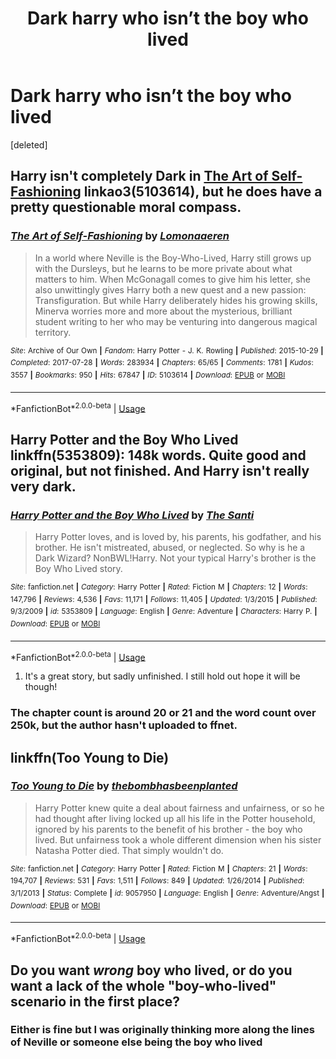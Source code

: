 #+TITLE: Dark harry who isn’t the boy who lived

* Dark harry who isn’t the boy who lived
:PROPERTIES:
:Score: 8
:DateUnix: 1546615676.0
:DateShort: 2019-Jan-04
:FlairText: Request
:END:
[deleted]


** Harry isn't completely Dark in [[https://archiveofourown.org/works/5103614][The Art of Self-Fashioning]] linkao3(5103614), but he does have a pretty questionable moral compass.
:PROPERTIES:
:Author: siderumincaelo
:Score: 6
:DateUnix: 1546621440.0
:DateShort: 2019-Jan-04
:END:

*** [[https://archiveofourown.org/works/5103614][*/The Art of Self-Fashioning/*]] by [[https://www.archiveofourown.org/users/Lomonaaeren/pseuds/Lomonaaeren][/Lomonaaeren/]]

#+begin_quote
  In a world where Neville is the Boy-Who-Lived, Harry still grows up with the Dursleys, but he learns to be more private about what matters to him. When McGonagall comes to give him his letter, she also unwittingly gives Harry both a new quest and a new passion: Transfiguration. But while Harry deliberately hides his growing skills, Minerva worries more and more about the mysterious, brilliant student writing to her who may be venturing into dangerous magical territory.
#+end_quote

^{/Site/:} ^{Archive} ^{of} ^{Our} ^{Own} ^{*|*} ^{/Fandom/:} ^{Harry} ^{Potter} ^{-} ^{J.} ^{K.} ^{Rowling} ^{*|*} ^{/Published/:} ^{2015-10-29} ^{*|*} ^{/Completed/:} ^{2017-07-28} ^{*|*} ^{/Words/:} ^{283934} ^{*|*} ^{/Chapters/:} ^{65/65} ^{*|*} ^{/Comments/:} ^{1781} ^{*|*} ^{/Kudos/:} ^{3557} ^{*|*} ^{/Bookmarks/:} ^{950} ^{*|*} ^{/Hits/:} ^{67847} ^{*|*} ^{/ID/:} ^{5103614} ^{*|*} ^{/Download/:} ^{[[https://archiveofourown.org/downloads/Lo/Lomonaaeren/5103614/The%20Art%20of%20SelfFashioning.epub?updated_at=1542166402][EPUB]]} ^{or} ^{[[https://archiveofourown.org/downloads/Lo/Lomonaaeren/5103614/The%20Art%20of%20SelfFashioning.mobi?updated_at=1542166402][MOBI]]}

--------------

*FanfictionBot*^{2.0.0-beta} | [[https://github.com/tusing/reddit-ffn-bot/wiki/Usage][Usage]]
:PROPERTIES:
:Author: FanfictionBot
:Score: 2
:DateUnix: 1546621456.0
:DateShort: 2019-Jan-04
:END:


** Harry Potter and the Boy Who Lived linkffn(5353809): 148k words. Quite good and original, but not finished. And Harry isn't really very dark.
:PROPERTIES:
:Author: TheJayEye
:Score: 4
:DateUnix: 1546618876.0
:DateShort: 2019-Jan-04
:END:

*** [[https://www.fanfiction.net/s/5353809/1/][*/Harry Potter and the Boy Who Lived/*]] by [[https://www.fanfiction.net/u/1239654/The-Santi][/The Santi/]]

#+begin_quote
  Harry Potter loves, and is loved by, his parents, his godfather, and his brother. He isn't mistreated, abused, or neglected. So why is he a Dark Wizard? NonBWL!Harry. Not your typical Harry's brother is the Boy Who Lived story.
#+end_quote

^{/Site/:} ^{fanfiction.net} ^{*|*} ^{/Category/:} ^{Harry} ^{Potter} ^{*|*} ^{/Rated/:} ^{Fiction} ^{M} ^{*|*} ^{/Chapters/:} ^{12} ^{*|*} ^{/Words/:} ^{147,796} ^{*|*} ^{/Reviews/:} ^{4,536} ^{*|*} ^{/Favs/:} ^{11,171} ^{*|*} ^{/Follows/:} ^{11,405} ^{*|*} ^{/Updated/:} ^{1/3/2015} ^{*|*} ^{/Published/:} ^{9/3/2009} ^{*|*} ^{/id/:} ^{5353809} ^{*|*} ^{/Language/:} ^{English} ^{*|*} ^{/Genre/:} ^{Adventure} ^{*|*} ^{/Characters/:} ^{Harry} ^{P.} ^{*|*} ^{/Download/:} ^{[[http://www.ff2ebook.com/old/ffn-bot/index.php?id=5353809&source=ff&filetype=epub][EPUB]]} ^{or} ^{[[http://www.ff2ebook.com/old/ffn-bot/index.php?id=5353809&source=ff&filetype=mobi][MOBI]]}

--------------

*FanfictionBot*^{2.0.0-beta} | [[https://github.com/tusing/reddit-ffn-bot/wiki/Usage][Usage]]
:PROPERTIES:
:Author: FanfictionBot
:Score: 2
:DateUnix: 1546618892.0
:DateShort: 2019-Jan-04
:END:

**** It's a great story, but sadly unfinished. I still hold out hope it will be though!
:PROPERTIES:
:Author: TheKnightRadiant
:Score: 3
:DateUnix: 1546622956.0
:DateShort: 2019-Jan-04
:END:


*** The chapter count is around 20 or 21 and the word count over 250k, but the author hasn't uploaded to ffnet.
:PROPERTIES:
:Author: avittamboy
:Score: 1
:DateUnix: 1546647421.0
:DateShort: 2019-Jan-05
:END:


** linkffn(Too Young to Die)
:PROPERTIES:
:Score: 3
:DateUnix: 1546622638.0
:DateShort: 2019-Jan-04
:END:

*** [[https://www.fanfiction.net/s/9057950/1/][*/Too Young to Die/*]] by [[https://www.fanfiction.net/u/4573056/thebombhasbeenplanted][/thebombhasbeenplanted/]]

#+begin_quote
  Harry Potter knew quite a deal about fairness and unfairness, or so he had thought after living locked up all his life in the Potter household, ignored by his parents to the benefit of his brother - the boy who lived. But unfairness took a whole different dimension when his sister Natasha Potter died. That simply wouldn't do.
#+end_quote

^{/Site/:} ^{fanfiction.net} ^{*|*} ^{/Category/:} ^{Harry} ^{Potter} ^{*|*} ^{/Rated/:} ^{Fiction} ^{M} ^{*|*} ^{/Chapters/:} ^{21} ^{*|*} ^{/Words/:} ^{194,707} ^{*|*} ^{/Reviews/:} ^{531} ^{*|*} ^{/Favs/:} ^{1,511} ^{*|*} ^{/Follows/:} ^{849} ^{*|*} ^{/Updated/:} ^{1/26/2014} ^{*|*} ^{/Published/:} ^{3/1/2013} ^{*|*} ^{/Status/:} ^{Complete} ^{*|*} ^{/id/:} ^{9057950} ^{*|*} ^{/Language/:} ^{English} ^{*|*} ^{/Genre/:} ^{Adventure/Angst} ^{*|*} ^{/Download/:} ^{[[http://www.ff2ebook.com/old/ffn-bot/index.php?id=9057950&source=ff&filetype=epub][EPUB]]} ^{or} ^{[[http://www.ff2ebook.com/old/ffn-bot/index.php?id=9057950&source=ff&filetype=mobi][MOBI]]}

--------------

*FanfictionBot*^{2.0.0-beta} | [[https://github.com/tusing/reddit-ffn-bot/wiki/Usage][Usage]]
:PROPERTIES:
:Author: FanfictionBot
:Score: 1
:DateUnix: 1546622658.0
:DateShort: 2019-Jan-04
:END:


** Do you want /wrong/ boy who lived, or do you want a lack of the whole "boy-who-lived" scenario in the first place?
:PROPERTIES:
:Author: Murphy540
:Score: 2
:DateUnix: 1546626767.0
:DateShort: 2019-Jan-04
:END:

*** Either is fine but I was originally thinking more along the lines of Neville or someone else being the boy who lived
:PROPERTIES:
:Author: acornmoose
:Score: 1
:DateUnix: 1546626840.0
:DateShort: 2019-Jan-04
:END:
